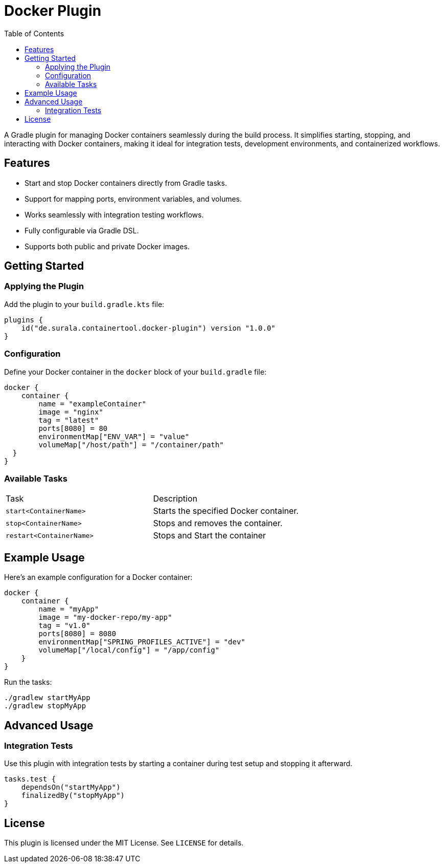 = Docker Plugin
:toc: left
:toc-title: Table of Contents

A Gradle plugin for managing Docker containers seamlessly during the build process. It simplifies starting, stopping, and interacting with Docker containers, making it ideal for integration tests, development environments, and containerized workflows.

== Features

* Start and stop Docker containers directly from Gradle tasks.
* Support for mapping ports, environment variables, and volumes.
* Works seamlessly with integration testing workflows.
* Fully configurable via Gradle DSL.
* Supports both public and private Docker images.

== Getting Started

=== Applying the Plugin

Add the plugin to your `build.gradle.kts` file:

[source,kotlin]
----
plugins {
    id("de.surala.containertool.docker-plugin") version "1.0.0"
}
----

=== Configuration

Define your Docker container in the `docker` block of your `build.gradle` file:

[source,kotlin]
----
docker {
    container {
        name = "exampleContainer"
        image = "nginx"
        tag = "latest"
        ports[8080] = 80
        environmentMap["ENV_VAR"] = "value"
        volumeMap["/host/path"] = "/container/path"
  }
}
----

=== Available Tasks
|===
| Task                   | Description
| `start<ContainerName>` | Starts the specified Docker container.
| `stop<ContainerName>`  | Stops and removes the container.
| `restart<ContainerName>`  | Stops and Start the container
|===

== Example Usage

Here’s an example configuration for a Docker container:

[source,kotlin]
----
docker {
    container {
        name = "myApp"
        image = "my-docker-repo/my-app"
        tag = "v1.0"
        ports[8080] = 8080
        environmentMap["SPRING_PROFILES_ACTIVE"] = "dev"
        volumeMap["/local/config"] = "/app/config"
    }
}
----

Run the tasks:

[source,bash]
----
./gradlew startMyApp
./gradlew stopMyApp
----

== Advanced Usage

=== Integration Tests

Use this plugin with integration tests by starting a container during test setup and stopping it afterward.

[source,kotlin]
----
tasks.test {
    dependsOn("startMyApp")
    finalizedBy("stopMyApp")
}
----

== License

This plugin is licensed under the MIT License. See `LICENSE` for details.
